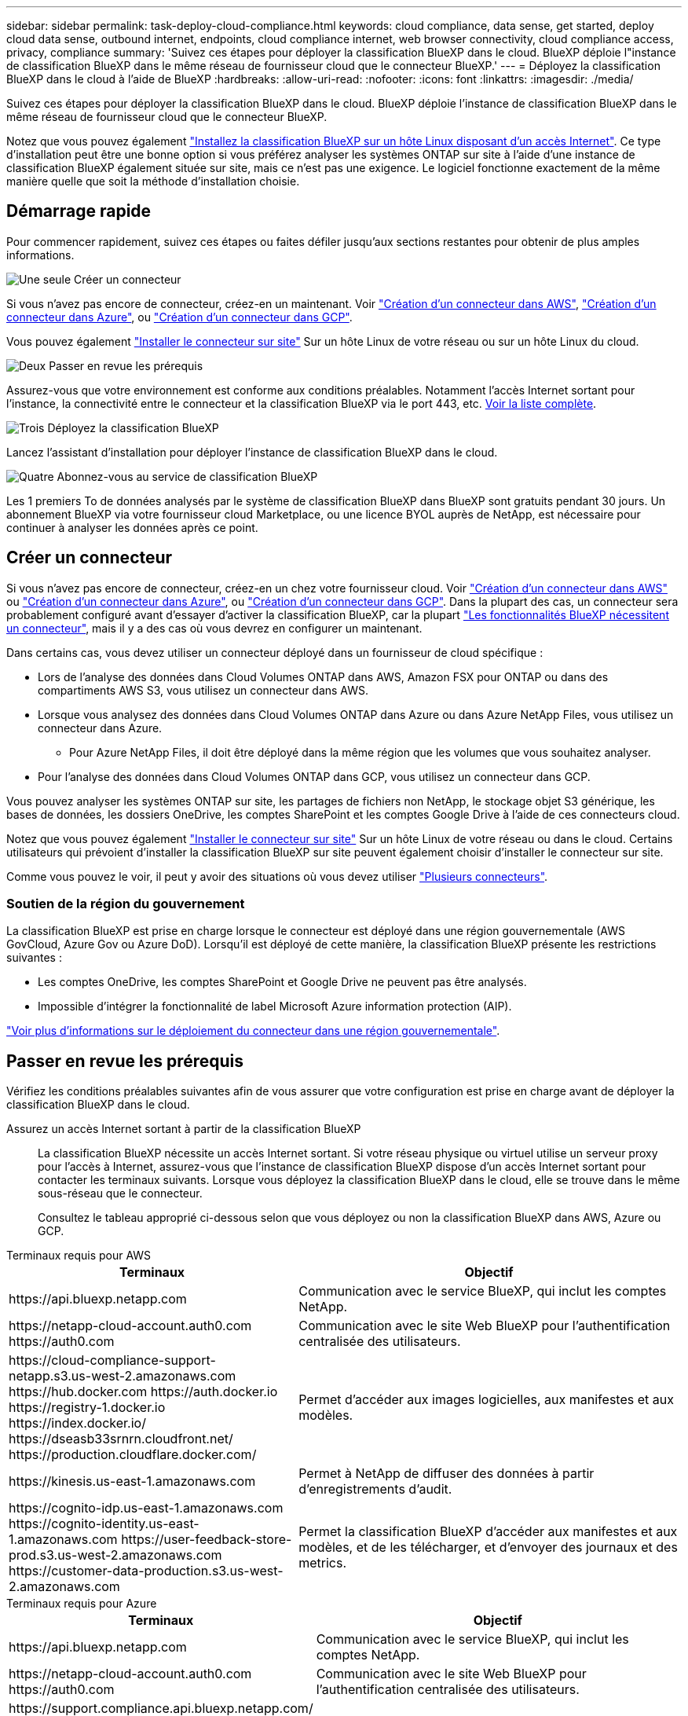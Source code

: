---
sidebar: sidebar 
permalink: task-deploy-cloud-compliance.html 
keywords: cloud compliance, data sense, get started, deploy cloud data sense, outbound internet, endpoints, cloud compliance internet, web browser connectivity, cloud compliance access, privacy, compliance 
summary: 'Suivez ces étapes pour déployer la classification BlueXP dans le cloud. BlueXP déploie l"instance de classification BlueXP dans le même réseau de fournisseur cloud que le connecteur BlueXP.' 
---
= Déployez la classification BlueXP dans le cloud à l'aide de BlueXP
:hardbreaks:
:allow-uri-read: 
:nofooter: 
:icons: font
:linkattrs: 
:imagesdir: ./media/


[role="lead"]
Suivez ces étapes pour déployer la classification BlueXP dans le cloud. BlueXP déploie l'instance de classification BlueXP dans le même réseau de fournisseur cloud que le connecteur BlueXP.

Notez que vous pouvez également link:task-deploy-compliance-onprem.html["Installez la classification BlueXP sur un hôte Linux disposant d'un accès Internet"]. Ce type d'installation peut être une bonne option si vous préférez analyser les systèmes ONTAP sur site à l'aide d'une instance de classification BlueXP également située sur site, mais ce n'est pas une exigence. Le logiciel fonctionne exactement de la même manière quelle que soit la méthode d'installation choisie.



== Démarrage rapide

Pour commencer rapidement, suivez ces étapes ou faites défiler jusqu'aux sections restantes pour obtenir de plus amples informations.

.image:https://raw.githubusercontent.com/NetAppDocs/common/main/media/number-1.png["Une seule"] Créer un connecteur
[role="quick-margin-para"]
Si vous n'avez pas encore de connecteur, créez-en un maintenant. Voir https://docs.netapp.com/us-en/bluexp-setup-admin/task-quick-start-connector-aws.html["Création d'un connecteur dans AWS"^], https://docs.netapp.com/us-en/bluexp-setup-admin/task-quick-start-connector-azure.html["Création d'un connecteur dans Azure"^], ou https://docs.netapp.com/us-en/bluexp-setup-admin/task-quick-start-connector-google.html["Création d'un connecteur dans GCP"^].

[role="quick-margin-para"]
Vous pouvez également https://docs.netapp.com/us-en/bluexp-setup-admin/task-quick-start-connector-on-prem.html["Installer le connecteur sur site"^] Sur un hôte Linux de votre réseau ou sur un hôte Linux du cloud.

.image:https://raw.githubusercontent.com/NetAppDocs/common/main/media/number-2.png["Deux"] Passer en revue les prérequis
[role="quick-margin-para"]
Assurez-vous que votre environnement est conforme aux conditions préalables. Notamment l'accès Internet sortant pour l'instance, la connectivité entre le connecteur et la classification BlueXP via le port 443, etc. <<Passer en revue les prérequis,Voir la liste complète>>.

.image:https://raw.githubusercontent.com/NetAppDocs/common/main/media/number-3.png["Trois"] Déployez la classification BlueXP
[role="quick-margin-para"]
Lancez l'assistant d'installation pour déployer l'instance de classification BlueXP dans le cloud.

.image:https://raw.githubusercontent.com/NetAppDocs/common/main/media/number-4.png["Quatre"] Abonnez-vous au service de classification BlueXP
[role="quick-margin-para"]
Les 1 premiers To de données analysés par le système de classification BlueXP dans BlueXP sont gratuits pendant 30 jours. Un abonnement BlueXP via votre fournisseur cloud Marketplace, ou une licence BYOL auprès de NetApp, est nécessaire pour continuer à analyser les données après ce point.



== Créer un connecteur

Si vous n'avez pas encore de connecteur, créez-en un chez votre fournisseur cloud. Voir https://docs.netapp.com/us-en/bluexp-setup-admin/task-quick-start-connector-aws.html["Création d'un connecteur dans AWS"^] ou https://docs.netapp.com/us-en/bluexp-setup-admin/task-quick-start-connector-azure.html["Création d'un connecteur dans Azure"^], ou https://docs.netapp.com/us-en/bluexp-setup-admin/task-quick-start-connector-google.html["Création d'un connecteur dans GCP"^]. Dans la plupart des cas, un connecteur sera probablement configuré avant d'essayer d'activer la classification BlueXP, car la plupart https://docs.netapp.com/us-en/bluexp-setup-admin/concept-connectors.html#when-a-connector-is-required["Les fonctionnalités BlueXP nécessitent un connecteur"], mais il y a des cas où vous devrez en configurer un maintenant.

Dans certains cas, vous devez utiliser un connecteur déployé dans un fournisseur de cloud spécifique :

* Lors de l'analyse des données dans Cloud Volumes ONTAP dans AWS, Amazon FSX pour ONTAP ou dans des compartiments AWS S3, vous utilisez un connecteur dans AWS.
* Lorsque vous analysez des données dans Cloud Volumes ONTAP dans Azure ou dans Azure NetApp Files, vous utilisez un connecteur dans Azure.
+
** Pour Azure NetApp Files, il doit être déployé dans la même région que les volumes que vous souhaitez analyser.


* Pour l'analyse des données dans Cloud Volumes ONTAP dans GCP, vous utilisez un connecteur dans GCP.


Vous pouvez analyser les systèmes ONTAP sur site, les partages de fichiers non NetApp, le stockage objet S3 générique, les bases de données, les dossiers OneDrive, les comptes SharePoint et les comptes Google Drive à l'aide de ces connecteurs cloud.

Notez que vous pouvez également https://docs.netapp.com/us-en/bluexp-setup-admin/task-quick-start-connector-on-prem.html["Installer le connecteur sur site"^] Sur un hôte Linux de votre réseau ou dans le cloud. Certains utilisateurs qui prévoient d'installer la classification BlueXP sur site peuvent également choisir d'installer le connecteur sur site.

Comme vous pouvez le voir, il peut y avoir des situations où vous devez utiliser https://docs.netapp.com/us-en/bluexp-setup-admin/concept-connectors.html#multiple-connectors["Plusieurs connecteurs"].



=== Soutien de la région du gouvernement

La classification BlueXP est prise en charge lorsque le connecteur est déployé dans une région gouvernementale (AWS GovCloud, Azure Gov ou Azure DoD). Lorsqu'il est déployé de cette manière, la classification BlueXP présente les restrictions suivantes :

* Les comptes OneDrive, les comptes SharePoint et Google Drive ne peuvent pas être analysés.
* Impossible d'intégrer la fonctionnalité de label Microsoft Azure information protection (AIP).


https://docs.netapp.com/us-en/bluexp-setup-admin/task-install-restricted-mode.html["Voir plus d'informations sur le déploiement du connecteur dans une région gouvernementale"^].



== Passer en revue les prérequis

Vérifiez les conditions préalables suivantes afin de vous assurer que votre configuration est prise en charge avant de déployer la classification BlueXP dans le cloud.

Assurez un accès Internet sortant à partir de la classification BlueXP:: La classification BlueXP nécessite un accès Internet sortant. Si votre réseau physique ou virtuel utilise un serveur proxy pour l'accès à Internet, assurez-vous que l'instance de classification BlueXP dispose d'un accès Internet sortant pour contacter les terminaux suivants. Lorsque vous déployez la classification BlueXP dans le cloud, elle se trouve dans le même sous-réseau que le connecteur.
+
--
Consultez le tableau approprié ci-dessous selon que vous déployez ou non la classification BlueXP dans AWS, Azure ou GCP.

--


[role="tabbed-block"]
====
.Terminaux requis pour AWS
--
[cols="43,57"]
|===
| Terminaux | Objectif 


| \https://api.bluexp.netapp.com | Communication avec le service BlueXP, qui inclut les comptes NetApp. 


| \https://netapp-cloud-account.auth0.com \https://auth0.com | Communication avec le site Web BlueXP pour l'authentification centralisée des utilisateurs. 


| \https://cloud-compliance-support-netapp.s3.us-west-2.amazonaws.com \https://hub.docker.com \https://auth.docker.io \https://registry-1.docker.io \https://index.docker.io/ \https://dseasb33srnrn.cloudfront.net/ \https://production.cloudflare.docker.com/ | Permet d'accéder aux images logicielles, aux manifestes et aux modèles. 


| \https://kinesis.us-east-1.amazonaws.com | Permet à NetApp de diffuser des données à partir d'enregistrements d'audit. 


| \https://cognito-idp.us-east-1.amazonaws.com \https://cognito-identity.us-east-1.amazonaws.com \https://user-feedback-store-prod.s3.us-west-2.amazonaws.com \https://customer-data-production.s3.us-west-2.amazonaws.com | Permet la classification BlueXP d'accéder aux manifestes et aux modèles, et de les télécharger, et d'envoyer des journaux et des metrics. 
|===
--
.Terminaux requis pour Azure
--
[cols="43,57"]
|===
| Terminaux | Objectif 


| \https://api.bluexp.netapp.com | Communication avec le service BlueXP, qui inclut les comptes NetApp. 


| \https://netapp-cloud-account.auth0.com \https://auth0.com | Communication avec le site Web BlueXP pour l'authentification centralisée des utilisateurs. 


| \https://support.compliance.api.bluexp.netapp.com/ \https://hub.docker.com \https://auth.docker.io \https://registry-1.docker.io \https://index.docker.io/ \https://dseasb33srnrn.cloudfront.net/ \https://production.cloudflare.docker.com/ | Permet d'accéder aux images logicielles, aux manifestes, aux modèles et à l'envoi de journaux et de mesures. 


| \https://support.compliance.api.bluexp.netapp.com/ | Permet à NetApp de diffuser des données à partir d'enregistrements d'audit. 
|===
--
.Terminaux requis pour GCP
--
[cols="43,57"]
|===
| Terminaux | Objectif 


| \https://api.bluexp.netapp.com | Communication avec le service BlueXP, qui inclut les comptes NetApp. 


| \https://netapp-cloud-account.auth0.com \https://auth0.com | Communication avec le site Web BlueXP pour l'authentification centralisée des utilisateurs. 


| \https://support.compliance.api.bluexp.netapp.com/ \https://hub.docker.com \https://auth.docker.io \https://registry-1.docker.io \https://index.docker.io/ \https://dseasb33srnrn.cloudfront.net/ \https://production.cloudflare.docker.com/ | Permet d'accéder aux images logicielles, aux manifestes, aux modèles et à l'envoi de journaux et de mesures. 


| \https://support.compliance.api.bluexp.netapp.com/ | Permet à NetApp de diffuser des données à partir d'enregistrements d'audit. 
|===
--
====
Assurez-vous que BlueXP dispose des autorisations requises:: Assurez-vous que BlueXP dispose des autorisations nécessaires pour déployer les ressources et créer des groupes de sécurité pour l'instance de classification BlueXP. Vous trouverez les dernières autorisations BlueXP dans https://docs.netapp.com/us-en/bluexp-setup-admin/reference-permissions.html["Règles fournies par NetApp"^].
Assurez-vous que le connecteur BlueXP peut accéder à la classification BlueXP:: Assurez la connectivité entre le connecteur et l'instance de classification BlueXP. Le groupe de sécurité du connecteur doit autoriser le trafic entrant et sortant sur le port 443 vers et depuis l'instance de classification BlueXP. Cette connexion permet le déploiement de l'instance de classification BlueXP et vous permet d'afficher les informations des onglets conformité et gouvernance. La classification BlueXP est prise en charge dans les régions du gouvernement dans AWS et Azure.
+
--
Des règles de groupes de sécurité supplémentaires sont nécessaires pour les déploiements AWS et AWS GovCloud. Voir https://docs.netapp.com/us-en/bluexp-setup-admin/reference-ports-aws.html["Règles pour le connecteur dans AWS"^] pour plus d'informations.

Des règles de groupes de sécurité entrantes et sortantes supplémentaires sont nécessaires pour les déploiements d'Azure et d'Azure Government. Voir https://docs.netapp.com/us-en/bluexp-setup-admin/reference-ports-azure.html["Règles pour le connecteur dans Azure"^] pour plus d'informations.

--
Assurez-vous de pouvoir maintenir la classification BlueXP en cours d'exécution:: L'instance de classification BlueXP doit continuer à analyser vos données en continu.
Assurez la connectivité du navigateur web à la classification BlueXP:: Une fois la classification BlueXP activée, assurez-vous que les utilisateurs accèdent à l'interface BlueXP depuis un hôte qui dispose d'une connexion à l'instance de classification BlueXP.
+
--
L'instance de classification BlueXP utilise une adresse IP privée pour s'assurer que les données indexées ne sont pas accessibles à Internet. Par conséquent, le navigateur Web que vous utilisez pour accéder à BlueXP doit disposer d'une connexion à cette adresse IP privée. Cette connexion peut provenir d'une connexion directe avec votre fournisseur de cloud (par exemple, un VPN) ou d'un hôte situé au sein du même réseau que l'instance de classification BlueXP.

--
Vérifiez les limites de vos CPU virtuels:: Assurez-vous que la limite de CPU virtuels de votre fournisseur cloud permet le déploiement d'une instance avec le nombre de cœurs nécessaire. Vous devez vérifier la limite de CPU virtuels pour la famille d'instances concernée dans la région où BlueXP est en cours d'exécution. link:concept-cloud-compliance.html#the-bluexp-classification-instance["Voir les types d'instances requis"].
+
--
Pour plus de détails sur les limites des CPU virtuels, consultez les liens suivants :

* https://docs.aws.amazon.com/AWSEC2/latest/UserGuide/ec2-resource-limits.html["Documentation AWS : quotas de service Amazon EC2"^]
* https://docs.microsoft.com/en-us/azure/virtual-machines/linux/quotas["Documentation Azure : quotas de vCPU de machine virtuelle"^]
* https://cloud.google.com/compute/quotas["Documentation Google Cloud : quotas de ressources"^]


Notez que vous pouvez déployer la classification BlueXP sur une instance dans les environnements cloud AWS avec moins de processeurs et moins de RAM, mais que l'utilisation de ces systèmes est limitée. Voir link:concept-cloud-compliance.html#using-a-smaller-instance-type["Utilisation d'un type d'instance plus petit"] pour plus d'informations.

--




== Déployez la classification BlueXP dans le cloud

Suivez ces étapes pour déployer une instance de classification BlueXP dans le cloud. Le connecteur va déployer l'instance dans le cloud, puis installer le logiciel de classification BlueXP sur cette instance.

Notez que lors du déploiement de la classification BlueXP à partir d'un connecteur BlueXP dans un environnement AWS, vous pouvez sélectionner la taille d'instance par défaut ou choisir l'un des deux types d'instances les plus petits. link:concept-cloud-compliance.html#using-a-smaller-instance-type["Voir les types d'instances et les limites disponibles"]. Dans les régions où le type d'instance par défaut n'est pas disponible, la classification BlueXP s'exécute sur un link:reference-instance-types.html["autre type d'instance"].

[role="tabbed-block"]
====
.Déploiement dans AWS
--
.Étapes
. Dans le menu de navigation de gauche BlueXP, cliquez sur *gouvernance > Classification*.
+
image:screenshot_cloud_compliance_deploy_start.png["Capture d'écran de sélection du bouton pour activer la classification BlueXP."]

. Cliquez sur *Activer détection de données*.
+
image:screenshot_cloud_compliance_deploy_cloud_aws.png["Capture d'écran de sélection du bouton pour déployer la classification BlueXP dans le cloud."]

. Sur la page _installation_, cliquez sur *déployer > déployer* pour utiliser la taille d'instance « grande » et lancer l'assistant de déploiement cloud.
+
Vous pouvez également cliquer sur *déployer > Configuration* pour choisir parmi deux types d'instances plus petits si vous n'avez pas beaucoup de données à analyser. Cela permet de réduire les coûts du cloud si une instance de plus petite taille est utilisée. Une taille de ressource « moyenne » est indiquée ci-dessous.

+
Cliquez ensuite sur *Deploy* pour lancer l'assistant de déploiement du cloud.

+
image:screenshot_cloud_deploy_resource_size.png["Capture d'écran de la page de déploiement pour choisir la taille de l'instance sur laquelle la classification BlueXP sera déployée."]

. L'assistant affiche la progression au fur et à mesure des étapes de déploiement. Il s'arrête et vous invite à entrer s'il est en cours de problème.
+
image:screenshot_cloud_compliance_wizard_start.png["Capture d'écran de l'assistant de classification BlueXP pour déployer une nouvelle instance."]

. Une fois l'instance déployée et la classification BlueXP installée, cliquez sur *Continuer à la configuration* pour accéder à la page _Configuration_.


--
.Déploiement dans Azure
--
.Étapes
. Dans le menu de navigation de gauche BlueXP, cliquez sur *gouvernance > Classification*.
. Cliquez sur *Activer détection de données*.
+
image:screenshot_cloud_compliance_deploy_start.png["Capture d'écran de sélection du bouton pour activer la classification BlueXP."]

. Cliquez sur *déployer* pour démarrer l'assistant de déploiement de cloud.
+
image:screenshot_cloud_compliance_deploy_cloud.png["Capture d'écran de sélection du bouton pour déployer la classification BlueXP dans le cloud."]

. L'assistant affiche la progression au fur et à mesure des étapes de déploiement. Il s'arrête et vous invite à entrer s'il est en cours de problème.
+
image:screenshot_cloud_compliance_wizard_start.png["Capture d'écran de l'assistant de classification BlueXP pour déployer une nouvelle instance."]

. Une fois l'instance déployée et la classification BlueXP installée, cliquez sur *Continuer à la configuration* pour accéder à la page _Configuration_.


--
.Déploiement dans Google Cloud
--
.Étapes
. Dans le menu de navigation de gauche BlueXP, cliquez sur *gouvernance > Classification*.
. Cliquez sur *Activer détection de données*.
+
image:screenshot_cloud_compliance_deploy_start.png["Capture d'écran de sélection du bouton pour activer la classification BlueXP."]

. Cliquez sur *déployer* pour démarrer l'assistant de déploiement de cloud.
+
image:screenshot_cloud_compliance_deploy_cloud.png["Capture d'écran de sélection du bouton pour déployer la classification BlueXP dans le cloud."]

. L'assistant affiche la progression au fur et à mesure des étapes de déploiement. Il s'arrête et vous invite à entrer s'il est en cours de problème.
+
image:screenshot_cloud_compliance_wizard_start.png["Capture d'écran de l'assistant de classification BlueXP pour déployer une nouvelle instance."]

. Une fois l'instance déployée et la classification BlueXP installée, cliquez sur *Continuer à la configuration* pour accéder à la page _Configuration_.


--
====
.Résultat
BlueXP déploie l'instance de classification BlueXP dans votre fournisseur cloud.

Les mises à niveau vers le connecteur BlueXP et le logiciel de classification BlueXP sont automatisées tant que les instances disposent d'une connectivité Internet.

.Et la suite
Dans la page Configuration, vous pouvez sélectionner les sources de données à numériser.

Vous pouvez également link:task-licensing-datasense.html["Configurez les licences pour la classification BlueXP"] à ce moment-là. Vous ne serez facturé que lorsque votre essai gratuit de 30 jours se terminera.
